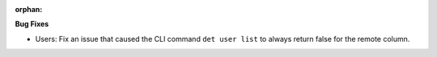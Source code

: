 :orphan:

**Bug Fixes**

-  Users: Fix an issue that caused the CLI command ``det user list`` to always return false for the
   remote column.
